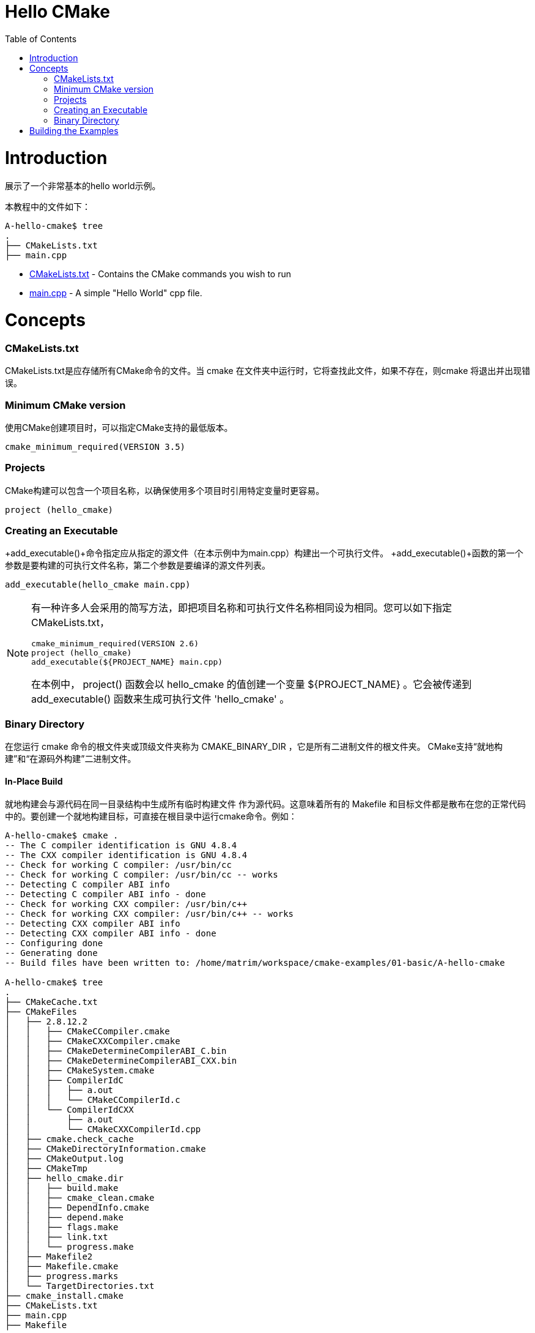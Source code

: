 = Hello CMake
:toc:
:toc-placement!:

toc::[]

# Introduction

展示了一个非常基本的hello world示例。

本教程中的文件如下：

```
A-hello-cmake$ tree
.
├── CMakeLists.txt
├── main.cpp
```

  * link:CMakeLists.txt[CMakeLists.txt] - Contains the CMake commands you wish to run
  * link:main.cpp[main.cpp] - A simple "Hello World" cpp file.

# Concepts

### CMakeLists.txt

CMakeLists.txt是应存储所有CMake命令的文件。当
cmake 在文件夹中运行时，它将查找此文件，如果不存在，则cmake
将退出并出现错误。

### Minimum CMake version

使用CMake创建项目时，可以指定CMake支持的最低版本。

[source,cmake]
----
cmake_minimum_required(VERSION 3.5)
----


### Projects

CMake构建可以包含一个项目名称，以确保使用多个项目时引用特定变量时更容易。

[source,cmake]
----
project (hello_cmake)
----


### Creating an Executable

+add_executable()+命令指定应从指定的源文件（在本示例中为main.cpp）构建出一个可执行文件。
+add_executable()+函数的第一个参数是要构建的可执行文件名称，第二个参数是要编译的源文件列表。

[source,cmake]
----
add_executable(hello_cmake main.cpp)
----


[NOTE]
====
有一种许多人会采用的简写方法，即把项目名称和可执行文件名称相同设为相同。您可以如下指定CMakeLists.txt，

[source,cmake]
----
cmake_minimum_required(VERSION 2.6)
project (hello_cmake)
add_executable(${PROJECT_NAME} main.cpp)
----

在本例中， +project()+ 函数会以 hello_cmake 的值创建一个变量 +${PROJECT_NAME}+ 。它会被传递到 +add_executable()+ 函数来生成可执行文件 'hello_cmake' 。
====


### Binary Directory

在您运行 cmake 命令的根文件夹或顶级文件夹称为 CMAKE_BINARY_DIR ，它是所有二进制文件的根文件夹。
CMake支持“就地构建”和“在源码外构建”二进制文件。


#### In-Place Build

就地构建会与源代码在同一目录结构中生成所有临时构建文件
作为源代码。这意味着所有的 Makefile 和目标文件都是散布在您的正常代码中的。要创建一个就地构建目标，可直接在根目录中运行cmake命令。例如：

[source,bash]
----
A-hello-cmake$ cmake .
-- The C compiler identification is GNU 4.8.4
-- The CXX compiler identification is GNU 4.8.4
-- Check for working C compiler: /usr/bin/cc
-- Check for working C compiler: /usr/bin/cc -- works
-- Detecting C compiler ABI info
-- Detecting C compiler ABI info - done
-- Check for working CXX compiler: /usr/bin/c++
-- Check for working CXX compiler: /usr/bin/c++ -- works
-- Detecting CXX compiler ABI info
-- Detecting CXX compiler ABI info - done
-- Configuring done
-- Generating done
-- Build files have been written to: /home/matrim/workspace/cmake-examples/01-basic/A-hello-cmake

A-hello-cmake$ tree
.
├── CMakeCache.txt
├── CMakeFiles
│   ├── 2.8.12.2
│   │   ├── CMakeCCompiler.cmake
│   │   ├── CMakeCXXCompiler.cmake
│   │   ├── CMakeDetermineCompilerABI_C.bin
│   │   ├── CMakeDetermineCompilerABI_CXX.bin
│   │   ├── CMakeSystem.cmake
│   │   ├── CompilerIdC
│   │   │   ├── a.out
│   │   │   └── CMakeCCompilerId.c
│   │   └── CompilerIdCXX
│   │       ├── a.out
│   │       └── CMakeCXXCompilerId.cpp
│   ├── cmake.check_cache
│   ├── CMakeDirectoryInformation.cmake
│   ├── CMakeOutput.log
│   ├── CMakeTmp
│   ├── hello_cmake.dir
│   │   ├── build.make
│   │   ├── cmake_clean.cmake
│   │   ├── DependInfo.cmake
│   │   ├── depend.make
│   │   ├── flags.make
│   │   ├── link.txt
│   │   └── progress.make
│   ├── Makefile2
│   ├── Makefile.cmake
│   ├── progress.marks
│   └── TargetDirectories.txt
├── cmake_install.cmake
├── CMakeLists.txt
├── main.cpp
├── Makefile
----


#### Out-of-Source Build

要在源代码外构建，您可以创建一个单独的 build 文件夹，该文件夹可以位于您的文件系统中的任何位置。所有临时构建和目标文件都位于此目录中，所以您的源代码树会保持干净。要进行源代码外的生成，请在 build 文件夹中运行cmake命令，并将其指向带有根CMakeLists.txt文件的目录。
如果要从头开始重新创建cmake环境，您可以使用源代码外构建，只需要删除 build 目录，然后重新运行cmake。

例如：

[source,bash]
----
A-hello-cmake$ mkdir build

A-hello-cmake$ cd build/

A-hello-cmake/build$ make ..
make: Nothing to be done for `..'.
matrim@freyr:~/workspace/cmake-examples/01-basic/A-hello-cmake/build$ cmake ..
-- The C compiler identification is GNU 4.8.4
-- The CXX compiler identification is GNU 4.8.4
-- Check for working C compiler: /usr/bin/cc
-- Check for working C compiler: /usr/bin/cc -- works
-- Detecting C compiler ABI info
-- Detecting C compiler ABI info - done
-- Check for working CXX compiler: /usr/bin/c++
-- Check for working CXX compiler: /usr/bin/c++ -- works
-- Detecting CXX compiler ABI info
-- Detecting CXX compiler ABI info - done
-- Configuring done
-- Generating done
-- Build files have been written to: /home/matrim/workspace/cmake-examples/01-basic/A-hello-cmake/build

A-hello-cmake/build$ cd ..

A-hello-cmake$ tree
.
├── build
│   ├── CMakeCache.txt
│   ├── CMakeFiles
│   │   ├── 2.8.12.2
│   │   │   ├── CMakeCCompiler.cmake
│   │   │   ├── CMakeCXXCompiler.cmake
│   │   │   ├── CMakeDetermineCompilerABI_C.bin
│   │   │   ├── CMakeDetermineCompilerABI_CXX.bin
│   │   │   ├── CMakeSystem.cmake
│   │   │   ├── CompilerIdC
│   │   │   │   ├── a.out
│   │   │   │   └── CMakeCCompilerId.c
│   │   │   └── CompilerIdCXX
│   │   │       ├── a.out
│   │   │       └── CMakeCXXCompilerId.cpp
│   │   ├── cmake.check_cache
│   │   ├── CMakeDirectoryInformation.cmake
│   │   ├── CMakeOutput.log
│   │   ├── CMakeTmp
│   │   ├── hello_cmake.dir
│   │   │   ├── build.make
│   │   │   ├── cmake_clean.cmake
│   │   │   ├── DependInfo.cmake
│   │   │   ├── depend.make
│   │   │   ├── flags.make
│   │   │   ├── link.txt
│   │   │   └── progress.make
│   │   ├── Makefile2
│   │   ├── Makefile.cmake
│   │   ├── progress.marks
│   │   └── TargetDirectories.txt
│   ├── cmake_install.cmake
│   └── Makefile
├── CMakeLists.txt
├── main.cpp
----

本教程中的所有示例都将使用源代码外构建的版本.


# Building the Examples

以下是构建此示例的示例输出。

[source,bash]
----
$ mkdir build

$ cd build

$ cmake ..
-- The C compiler identification is GNU 4.8.4
-- The CXX compiler identification is GNU 4.8.4
-- Check for working C compiler: /usr/bin/cc
-- Check for working C compiler: /usr/bin/cc -- works
-- Detecting C compiler ABI info
-- Detecting C compiler ABI info - done
-- Check for working CXX compiler: /usr/bin/c++
-- Check for working CXX compiler: /usr/bin/c++ -- works
-- Detecting CXX compiler ABI info
-- Detecting CXX compiler ABI info - done
-- Configuring done
-- Generating done
-- Build files have been written to: /workspace/cmake-examples/01-basic/hello_cmake/build

$ make
Scanning dependencies of target hello_cmake
[100%] Building CXX object CMakeFiles/hello_cmake.dir/hello_cmake.cpp.o
Linking CXX executable hello_cmake
[100%] Built target hello_cmake

$ ./hello_cmake
Hello CMake!
----

